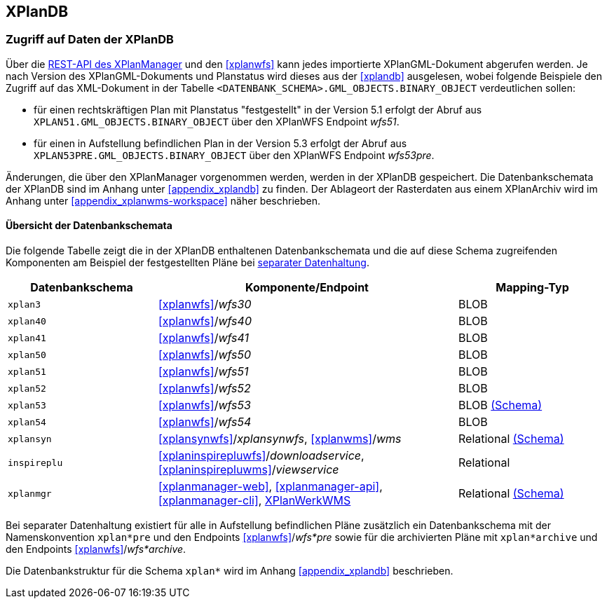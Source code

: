 == XPlanDB


[[datenzugriff-xplandb]]
=== Zugriff auf Daten der XPlanDB

Über die <<xplanmanager-api, REST-API des XPlanManager>> und den <<xplanwfs>> kann jedes importierte XPlanGML-Dokument abgerufen werden. Je nach Version des XPlanGML-Dokuments und Planstatus wird dieses aus der <<xplandb>> ausgelesen, wobei folgende Beispiele den Zugriff auf das XML-Dokument in der Tabelle `<DATENBANK_SCHEMA>.GML_OBJECTS.BINARY_OBJECT` verdeutlichen sollen:

- für einen rechtskräftigen Plan mit Planstatus "festgestellt" in der Version 5.1 erfolgt der Abruf aus `XPLAN51.GML_OBJECTS.BINARY_OBJECT` über den XPlanWFS Endpoint _wfs51_.
- für einen in Aufstellung befindlichen Plan in der Version 5.3 erfolgt der Abruf aus `XPLAN53PRE.GML_OBJECTS.BINARY_OBJECT` über den XPlanWFS Endpoint _wfs53pre_.

Änderungen, die über den XPlanManager vorgenommen werden, werden in der XPlanDB gespeichert. Die Datenbankschemata der XPlanDB sind im Anhang unter <<appendix_xplandb>> zu finden. Der Ablageort der Rasterdaten aus einem XPlanArchiv wird im Anhang unter <<appendix_xplanwms-workspace>> näher beschrieben.

==== Übersicht der Datenbankschemata

Die folgende Tabelle zeigt die in der XPlanDB enthaltenen Datenbankschemata und die auf diese Schema zugreifenden Komponenten am Beispiel der festgestellten Pläne bei <<systemarchitektur-und-schnittstellen,separater Datenhaltung>>.

[width="100%",cols="25%,50%,25%",options="header"]
|===
| Datenbankschema
| Komponente/Endpoint
| Mapping-Typ
| `xplan3`
| <<xplanwfs>>/_wfs30_
| BLOB
| `xplan40`
| <<xplanwfs>>/_wfs40_
| BLOB
| `xplan41`
| <<xplanwfs>>/_wfs41_
| BLOB
| `xplan50`
| <<xplanwfs>>/_wfs50_
| BLOB
| `xplan51`
| <<xplanwfs>>/_wfs51_
| BLOB
| `xplan52`
| <<xplanwfs>>/_wfs52_
| BLOB
| `xplan53`
| <<xplanwfs>>/_wfs53_
| BLOB <<appendix_xplandb_xplan53,(Schema)>>
| `xplan54`
| <<xplanwfs>>/_wfs54_
| BLOB
| `xplansyn`
| <<xplansynwfs>>/_xplansynwfs_, <<xplanwms>>/_wms_
| Relational <<appendix_xplandb_xplansyn,(Schema)>>
| `inspireplu`
| <<xplaninspirepluwfs>>/_downloadservice_, <<xplaninspirepluwms>>/_viewservice_
| Relational
| `xplanmgr`
| <<xplanmanager-web>>, <<xplanmanager-api>>, <<xplanmanager-cli>>, <<xplanwms, XPlanWerkWMS>>
| Relational <<appendix_xplandb_xplanmgr,(Schema)>>
|===

Bei separater Datenhaltung existiert für alle in Aufstellung befindlichen Pläne zusätzlich ein Datenbankschema mit der Namenskonvention `xplan*pre` und den Endpoints <<xplanwfs>>/_wfs*pre_ sowie für die archivierten Pläne mit `xplan*archive` und den Endpoints <<xplanwfs>>/_wfs*archive_.

Die Datenbankstruktur für die Schema `xplan*` wird im Anhang <<appendix_xplandb>> beschrieben.



